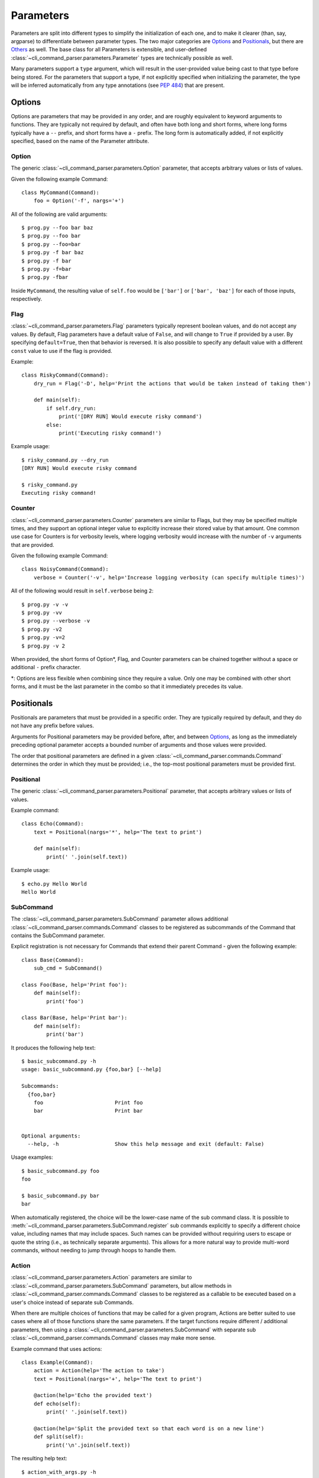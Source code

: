 Parameters
==========

Parameters are split into different types to simplify the initialization of each one, and to make it clearer (than,
say, argparse) to differentiate between parameter types.  The two major categories are `Options`_ and `Positionals`_,
but there are `Others`_ as well.  The base class for all Parameters is extensible, and user-defined
:class:`~cli_command_parser.parameters.Parameter` types are technically possible as well.

Many parameters support a ``type`` argument, which will result in the user-provided value being cast to that type before
being stored.  For the parameters that support a type, if not explicitly specified when initializing the parameter, the
type will be inferred automatically from any type annotations (see :pep:`484`) that are present.


.. _Options:

Options
-------

Options are parameters that may be provided in any order, and are roughly equivalent to keyword arguments to functions.
They are typically not required by default, and often have both long and short forms, where long forms typically have
a ``--`` prefix, and short forms have a ``-`` prefix.  The long form is automatically added, if not explicitly
specified, based on the name of the Parameter attribute.


.. _Option:

Option
^^^^^^

The generic :class:`~cli_command_parser.parameters.Option` parameter, that accepts arbitrary values or lists of values.

Given the following example Command::

    class MyCommand(Command):
        foo = Option('-f', nargs='+')


All of the following are valid arguments::

    $ prog.py --foo bar baz
    $ prog.py --foo bar
    $ prog.py --foo=bar
    $ prog.py -f bar baz
    $ prog.py -f bar
    $ prog.py -f=bar
    $ prog.py -fbar


Inside ``MyCommand``, the resulting value of ``self.foo`` would be ``['bar']`` or ``['bar', 'baz']`` for each of those
inputs, respectively.


.. _Flag:

Flag
^^^^

:class:`~cli_command_parser.parameters.Flag` parameters typically represent boolean values, and do not accept any
values.  By default, Flag parameters have a default value of ``False``, and will change to ``True`` if provided by a
user.  By specifying ``default=True``, then that behavior is reversed.  It is also possible to specify any default value
with a different ``const`` value to use if the flag is provided.

Example::

    class RiskyCommand(Command):
        dry_run = Flag('-D', help='Print the actions that would be taken instead of taking them')

        def main(self):
            if self.dry_run:
                print('[DRY RUN] Would execute risky command')
            else:
                print('Executing risky command!')


Example usage::

    $ risky_command.py --dry_run
    [DRY RUN] Would execute risky command

    $ risky_command.py
    Executing risky command!


.. _Counter:

Counter
^^^^^^^

:class:`~cli_command_parser.parameters.Counter` parameters are similar to Flags, but they may be specified multiple
times, and they support an optional integer value to explicitly increase their stored value by that amount.  One common
use case for Counters is for verbosity levels, where logging verbosity would increase with the number of ``-v``
arguments that are provided.

Given the following example Command::

    class NoisyCommand(Command):
        verbose = Counter('-v', help='Increase logging verbosity (can specify multiple times)')


All of the following would result in ``self.verbose`` being ``2``::

    $ prog.py -v -v
    $ prog.py -vv
    $ prog.py --verbose -v
    $ prog.py -v2
    $ prog.py -v=2
    $ prog.py -v 2


When provided, the short forms of Option*, Flag, and Counter parameters can be chained together without a space or
additional ``-`` prefix character.

\*: Options are less flexible when combining since they require a value.  Only one may be combined with other short
forms, and it must be the last parameter in the combo so that it immediately precedes its value.


.. _Positionals:

Positionals
-----------

Positionals are parameters that must be provided in a specific order.  They are typically required by default, and they
do not have any prefix before values.

Arguments for Positional parameters may be provided before, after, and between `Options`_, as long as the immediately
preceding optional parameter accepts a bounded number of arguments and those values were provided.

The order that positional parameters are defined in a given :class:`~cli_command_parser.commands.Command` determines
the order in which they must be provided; i.e., the top-most positional parameters must be provided first.


.. _Positional:

Positional
^^^^^^^^^^

The generic :class:`~cli_command_parser.parameters.Positional` parameter, that accepts arbitrary values or lists of
values.

Example command::

    class Echo(Command):
        text = Positional(nargs='*', help='The text to print')

        def main(self):
            print(' '.join(self.text))


Example usage::

    $ echo.py Hello World
    Hello World


.. _SubCommand:

SubCommand
^^^^^^^^^^

The :class:`~cli_command_parser.parameters.SubCommand` parameter allows additional
:class:`~cli_command_parser.commands.Command` classes to be registered as subcommands of the Command that contains the
SubCommand parameter.

Explicit registration is not necessary for Commands that extend their parent Command - given the following example::

    class Base(Command):
        sub_cmd = SubCommand()

    class Foo(Base, help='Print foo'):
        def main(self):
            print('foo')

    class Bar(Base, help='Print bar'):
        def main(self):
            print('bar')


It produces the following help text::

    $ basic_subcommand.py -h
    usage: basic_subcommand.py {foo,bar} [--help]

    Subcommands:
      {foo,bar}
        foo                       Print foo
        bar                       Print bar


    Optional arguments:
      --help, -h                  Show this help message and exit (default: False)


Usage examples::

    $ basic_subcommand.py foo
    foo

    $ basic_subcommand.py bar
    bar


When automatically registered, the choice will be the lower-case name of the sub command class.  It is possible to
:meth:`~cli_command_parser.parameters.SubCommand.register` sub commands explicitly to specify a different choice value,
including names that may include spaces.  Such names can be provided without requiring users to escape or quote the
string (i.e., as technically separate arguments).  This allows for a more natural way to provide multi-word commands,
without needing to jump through hoops to handle them.


.. _Action:

Action
^^^^^^

:class:`~cli_command_parser.parameters.Action` parameters are similar to
:class:`~cli_command_parser.parameters.SubCommand` parameters, but allow methods in
:class:`~cli_command_parser.commands.Command` classes to be registered as a callable to be executed based on a user's
choice instead of separate sub Commands.

When there are multiple choices of functions that may be called for a given program, Actions are better suited to use
cases where all of those functions share the same parameters.  If the target functions require different / additional
parameters, then using a :class:`~cli_command_parser.parameters.SubCommand` with separate sub
:class:`~cli_command_parser.commands.Command` classes may make more sense.

Example command that uses actions::

    class Example(Command):
        action = Action(help='The action to take')
        text = Positional(nargs='+', help='The text to print')

        @action(help='Echo the provided text')
        def echo(self):
            print(' '.join(self.text))

        @action(help='Split the provided text so that each word is on a new line')
        def split(self):
            print('\n'.join(self.text))


The resulting help text::

    $ action_with_args.py -h
    usage: action_with_args.py {echo,split} TEXT [--help]

    Positional arguments:

    Actions:
      {echo,split}
        echo                      Echo the provided text
        split                     Split the provided text so that each word is on a new line

      TEXT [TEXT ...]             The text to print

    Optional arguments:
      --help, -h                  Show this help message and exit (default: False)


Example usage::

    $ action_with_args.py echo one two
    one two

    $ action_with_args.py split one two
    one
    two


.. _Others:

Others
------

TODO - This is still a work in progress.  The remainder of this document will be filled in soon.

.. _ParamGroup:

ParamGroup
^^^^^^^^^^

A group of parameters.  :class:`~cli_command_parser.parameters.ParamGroup` is intended to be used as a context manager,
where group members are defined inside the ``with`` block.  Supports mutually exclusive and mutually dependent groups.

Allows arbitrary levels of nesting, including mutually dependent groups inside mutually exclusive groups, and vice
versa.  Grouping may also be used to simply organize parameters as they appear in help text.

In the following example, ``wait`` and ``no_wait`` are mutually exclusive - if both are provided, then an exception is
raised.  The ``tasks`` and ``verbose`` parameters are not in the group::

    class TaskRunner(Command):
        tasks = Positional(nargs='+', help='The tasks to run')

        with ParamGroup('Wait Options', mutually_exclusive=True):
            wait: int = Option('-w', default=1, help='Seconds to wait (0 or below to wait indefinitely)')
            no_wait = Flag('-W', help='Do not wait')

        verbose = Counter('-v', help='Increase logging verbosity (can specify multiple times)')


.. _PassThru:

PassThru
^^^^^^^^

:class:`~cli_command_parser.parameters.PassThru` is a parameter that allows all remaining arguments to be collected,
without processing them.  Only one PassThru parameter may exist in a given
:class:`~cli_command_parser.commands.Command`.  When provided, it must be preceded by ``--`` and a space.

Example command::

    class Wrapper(Command):
        hosts = Positional(nargs='+', help='The hosts on which the given command should be run')
        command = PassThru(help='The command to run')

        def main(self):
            for host in self.hosts:
                print(f'Would run on {host}: {self.command}')


Example help text::

    $ command_wrapper.py -h
    usage: command_wrapper.py HOSTS [--help] [-- COMMAND]

    Positional arguments:
      HOSTS [HOSTS ...]           The hosts on which the given command should be run

    Optional arguments:
      COMMAND                     The command to run (default: None)
      --help, -h                  Show this help message and exit (default: False)


Example usage::

    $ command_wrapper.py one two -- service foo restart
    Would run on one: ['service', 'foo', 'restart']
    Would run on two: ['service', 'foo', 'restart']


.. _ActionFlag:

ActionFlag
^^^^^^^^^^

:class:`~cli_command_parser.parameters.ActionFlag` parameters act like a combination of :ref:`Flag` and :ref:`Action`
parameters.  Like Flags, they are not required, and they can be combined with other :ref:`Options`.  Like Actions, they
allow methods in :class:`~cli_command_parser.commands.Command` classes to be registered as execution targets.

When ActionFlag arguments are provided, the associated methods are called in the order that was specified when marking
those methods as ActionFlags.  Execution order is also customizable relative to when the
:meth:`~cli_command_parser.commands.Command.main` method is called, so each ActionFlag must indicate whether it should
run before or after main.  Helper decorators are provided to simplify this distinction:
:data:`~cli_command_parser.parameters.before_main` and :data:`~cli_command_parser.parameters.after_main`.

Example command::

    class Build(Command):
        build_dir: Path = Option(required=True, help='The target build directory')
        install_dir: Path = Option(required=True, help='The target install directory')
        backup_dir: Path = Option(required=True, help='Directory in which backups should be stored')

        @before_main('-b', help='Backup the install directory before building')
        def backup(self):
            shutil.copy(self.install_dir, self.backup_dir)

        def main(self):
            subprocess.check_call(['make', 'build', self.build_dir.as_posix()])
            shutil.copy(self.build_dir, self.install_dir)

        @after_main('-c', help='Cleanup the build directory after installing')
        def cleanup(self):
            shutil.rmtree(self.build_dir)
